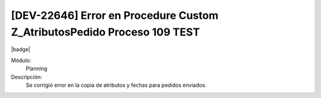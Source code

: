 [DEV-22646] Error en Procedure Custom Z_AtributosPedido Proceso 109 TEST
==========================================================================

|badge|

.. |badge| raw:: html
   
   <span style="background-color: #7c04de; color: white; padding: 4px 8px; border-radius: 4px;">Corrección</span>

Módulo: 
   Planning

Descripción: 
 Se corrigió error en la copia de atributos y fechas para pedidos enviados.

.. versionchanged:: 10.230.0.0-LTS

